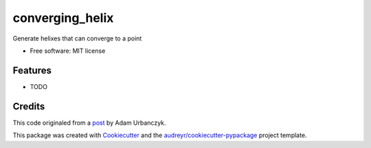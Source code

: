 ================
converging_helix
================

..
  TODO: eventually we'll enable the bages
  .. image:: https://img.shields.io/pypi/v/converging_helix.svg
        :target: https://pypi.python.org/pypi/converging_helix

  .. image:: https://img.shields.io/travis/winksaville/converging_helix.svg
          :target: https://travis-ci.com/winksaville/converging_helix

  .. image:: https://readthedocs.org/projects/converging-helix/badge/?version=latest
         :target: https://converging-helix.readthedocs.io/en/latest/?badge=latest
         :alt: Documentation Status




Generate helixes that can converge to a point


* Free software: MIT license

..
  TODO: create the Documentation
  * Documentation: https://converging-helix.readthedocs.io.


Features
--------

* TODO

Credits
-------

This code originaled from a post_ by Adam Urbanczyk.

This package was created with Cookiecutter_ and the `audreyr/cookiecutter-pypackage`_ project template.

.. _Cookiecutter: https://github.com/audreyr/cookiecutter
.. _`audreyr/cookiecutter-pypackage`: https://github.com/audreyr/cookiecutter-pypackage
.. _post: https://groups.google.com/g/cadquery/c/5kVRpECcxAU/m/7no7_ja6AAAJ